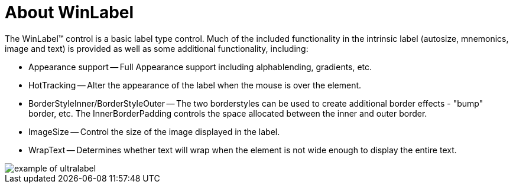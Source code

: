 ﻿////

|metadata|
{
    "name": "winlabel-about-winlabel",
    "controlName": ["WinLabel"],
    "tags": ["Getting Started"],
    "guid": "{6DBFC388-CAF1-43C6-8E63-CA97CDE7F14D}",  
    "buildFlags": [],
    "createdOn": "0001-01-01T00:00:00Z"
}
|metadata|
////

= About WinLabel

The WinLabel™ control is a basic label type control. Much of the included functionality in the intrinsic label (autosize, mnemonics, image and text) is provided as well as some additional functionality, including:

* Appearance support -- Full Appearance support including alphablending, gradients, etc.
* HotTracking -- Alter the appearance of the label when the mouse is over the element.
* BorderStyleInner/BorderStyleOuter -- The two borderstyles can be used to create additional border effects - "bump" border, etc. The InnerBorderPadding controls the space allocated between the inner and outer border.
* ImageSize -- Control the size of the image displayed in the label.
* WrapText -- Determines whether text will wrap when the element is not wide enough to display the entire text.

image::Images\WinMisc_Overview_13.PNG[example of ultralabel]